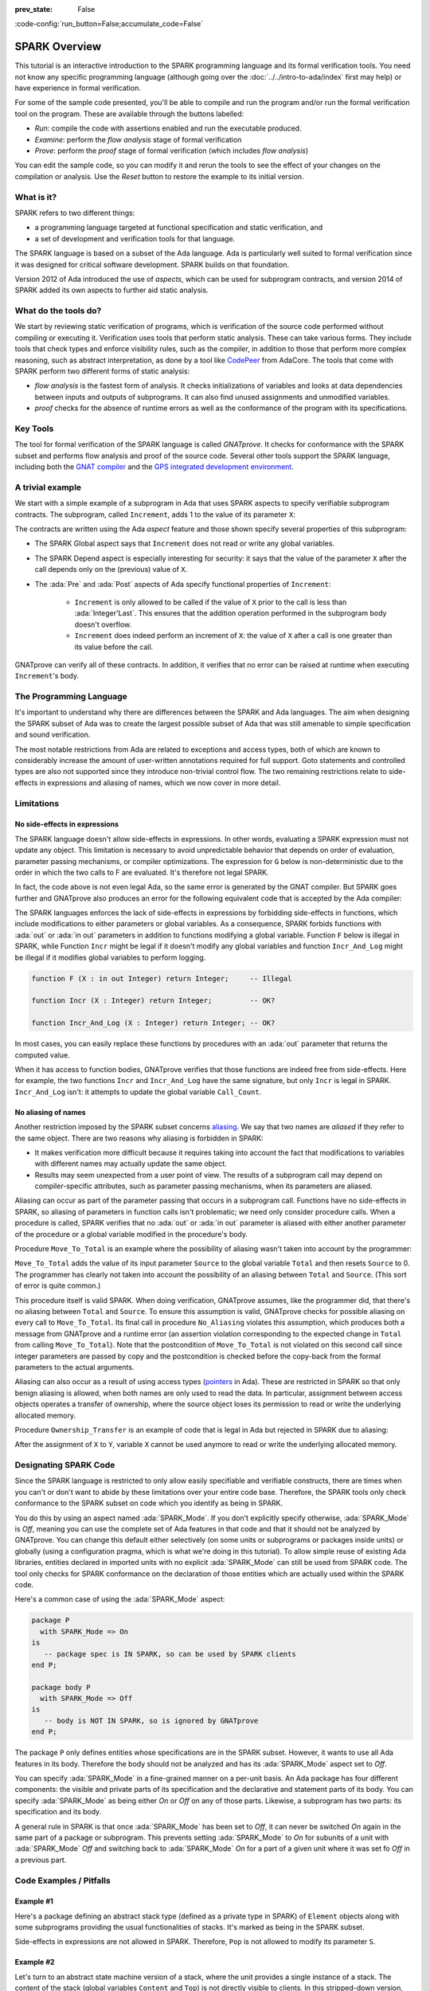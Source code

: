 :prev_state: False

:code-config:`run_button=False;accumulate_code=False`

.. _SPARK Overview:

SPARK Overview
=====================================================================

.. role:: ada(code)
   :language: ada

.. sectionauthor:: Yannick Moy

This tutorial is an interactive introduction to the SPARK programming
language and its formal verification tools. You need not know any specific
programming language (although going over the
:doc:`../../intro-to-ada/index` first may help) or have experience in
formal verification.

For some of the sample code presented, you'll be able to compile and run
the program and/or run the formal verification tool on the program. These
are available through the buttons labelled:

- `Run`: compile the code with assertions enabled and run the executable
  produced.
- `Examine`: perform the `flow analysis` stage of formal verification
- `Prove`: perform the `proof` stage of formal verification (which includes
  `flow analysis`)

You can edit the sample code, so you can modify it and rerun the tools
to see the effect of your changes on the compilation or analysis. Use
the `Reset` button to restore the example to its initial version.


What is it?
---------------------------------------------------------------------

SPARK refers to two different things:

- a programming language targeted at functional specification and static
  verification, and
- a set of development and verification tools for that language.

The SPARK language is based on a subset of the Ada language.  Ada is
particularly well suited to formal verification since it was designed
for critical software development. SPARK builds on that foundation.

.. image:: 01_spark_ada.png
   :align: center

Version 2012 of Ada introduced the use of `aspects`, which can be used
for subprogram contracts, and version 2014 of SPARK added its own
aspects to further aid static analysis.


What do the tools do?
---------------------------------------------------------------------

We start by reviewing static verification of programs, which is
verification of the source code performed without compiling or executing
it.  Verification uses tools that perform static analysis.  These can take
various forms. They include tools that check types and enforce visibility
rules, such as the compiler, in addition to those that perform more complex
reasoning, such as abstract interpretation, as done by a tool like
`CodePeer <https://www.adacore.com/codepeer>`_ from AdaCore. The tools that
come with SPARK perform two different forms of static analysis:

- `flow analysis` is the fastest form of analysis. It checks
  initializations of variables and looks at data dependencies between
  inputs and outputs of subprograms. It can also find unused assignments
  and unmodified variables.

- `proof` checks for the absence of runtime errors as well as the
  conformance of the program with its specifications.


Key Tools
---------------------------------------------------------------------

The tool for formal verification of the SPARK language is called
`GNATprove`. It checks for conformance with the SPARK subset and performs
flow analysis and proof of the source code. Several other tools support the
SPARK language, including both the `GNAT compiler
<https://www.adacore.com/gnatpro>`_ and the `GPS integrated development
environment <https://www.adacore.com/gnatpro/toolsuite/gps>`_.


A trivial example
---------------------------------------------------------------------

We start with a simple example of a subprogram in Ada that uses SPARK
aspects to specify verifiable subprogram contracts. The subprogram, called
``Increment``, adds 1 to the value of its parameter ``X``:

.. code:: ada prove_report_all_button

   procedure Increment
     (X : in out Integer)
   with
     Global  => null,
     Depends => (X => X),
     Pre     => X < Integer'Last,
     Post    => X = X'Old + 1;

   procedure Increment
     (X : in out Integer)
   is
   begin
     X := X + 1;
   end Increment;

The contracts are written using the Ada `aspect` feature and those shown
specify several properties of this subprogram:

- The SPARK Global aspect says that ``Increment`` does not read or write
  any global variables.

- The SPARK Depend aspect is especially interesting for security: it says
  that the value of the parameter ``X`` after the call depends only on the
  (previous) value of ``X``.

- The :ada:`Pre` and :ada:`Post` aspects of Ada specify functional
  properties of ``Increment``:

   - ``Increment`` is only allowed to be called if the value of ``X`` prior
     to the call is less than :ada:`Integer'Last`. This ensures that the
     addition operation performed in the subprogram body doesn't overflow.

   - ``Increment`` does indeed perform an increment of ``X``: the value of
     ``X`` after a call is one greater than its value before the call.

GNATprove can verify all of these contracts.  In addition, it verifies
that no error can be raised at runtime when executing ``Increment``'s
body.


The Programming Language
---------------------------------------------------------------------

It's important to understand why there are differences between the SPARK
and Ada languages. The aim when designing the SPARK subset of Ada was to
create the largest possible subset of Ada that was still amenable to simple
specification and sound verification.

The most notable restrictions from Ada are related to exceptions and access
types, both of which are known to considerably increase the amount of
user-written annotations required for full support. Goto statements and
controlled types are also not supported since they introduce non-trivial
control flow. The two remaining restrictions relate to side-effects in
expressions and aliasing of names, which we now cover in more detail.


Limitations
---------------------------------------------------------------------

No side-effects in expressions
~~~~~~~~~~~~~~~~~~~~~~~~~~~~~~~~~~~~~~~~~~~~~~~~~~~~~~~~~~~~~~~~~~

The SPARK language doesn't allow side-effects in expressions.  In other
words, evaluating a SPARK expression must not update any object. This
limitation is necessary to avoid unpredictable behavior that depends on
order of evaluation, parameter passing mechanisms, or compiler
optimizations. The expression for ``G`` below is non-deterministic due to
the order in which the two calls to F are evaluated.  It's therefore not
legal SPARK.

.. code:: ada prove_flow_button run_button
    :class: ada-expect-compile-error

    procedure Show_Illegal_Ada_Code is

       function F (X : in out Integer) return Integer is
          Tmp : constant Integer := X;
       begin
          X := X + 1;
          return Tmp;
       end F;

       G : Integer := 0;

    begin
       G := F (G) - F (G); -- ??
    end Show_Illegal_Ada_Code;

In fact, the code above is not even legal Ada, so the same error is
generated by the GNAT compiler. But SPARK goes further and GNATprove also
produces an error for the following equivalent code that is accepted by the
Ada compiler:

.. code:: ada prove_flow_button run_button

    procedure Show_Illegal_SPARK_Code is

       G : Integer := 0;

       function F return Integer is
          Tmp : constant Integer := G;
       begin
          G := G + 1;
          return Tmp;
       end F;

    begin
       G := F - F; -- ??
    end Show_Illegal_SPARK_Code;

The SPARK languages enforces the lack of side-effects in expressions by
forbidding side-effects in functions, which include modifications to either
parameters or global variables. As a consequence, SPARK forbids functions
with :ada:`out` or :ada:`in out` parameters in addition to functions
modifying a global variable. Function ``F`` below is illegal in
SPARK, while Function ``Incr`` might be legal if it doesn't modify any
global variables and function ``Incr_And_Log`` might be illegal if it
modifies global variables to perform logging.

.. code-block:: ada

    function F (X : in out Integer) return Integer;     -- Illegal

    function Incr (X : Integer) return Integer;         -- OK?

    function Incr_And_Log (X : Integer) return Integer; -- OK?

In most cases, you can easily replace these functions by procedures with an
:ada:`out` parameter that returns the computed value.

When it has access to function bodies, GNATprove verifies that those
functions are indeed free from side-effects. Here for example, the two
functions ``Incr`` and ``Incr_And_Log`` have the same signature, but only
``Incr`` is legal in SPARK. ``Incr_And_Log`` isn't: it attempts to update
the global variable ``Call_Count``.

.. code:: ada prove_flow_button

    package Side_Effects is

       function Incr (X : Integer) return Integer;         -- OK?

       function Incr_And_Log (X : Integer) return Integer; -- OK?

    end Side_Effects;

    package body Side_Effects is

       function Incr (X : Integer) return Integer
       is (X + 1); -- OK

       Call_Count : Natural := 0;

       function Incr_And_Log (X : Integer) return Integer is
       begin
          Call_Count := Call_Count + 1; -- Illegal
          return X + 1;
       end Incr_And_Log;

    end Side_Effects;

No aliasing of names
~~~~~~~~~~~~~~~~~~~~~~~~~~~~~~~~~~~~~~~~~~~~~~~~~~~~~~~~~~~~~~~~~~

Another restriction imposed by the SPARK subset concerns `aliasing
<https://en.wikipedia.org/wiki/Aliasing_(computing)>`_. We say that two
names are `aliased` if they refer to the same object. There are two reasons
why aliasing is forbidden in SPARK:

- It makes verification more difficult because it requires taking into
  account the fact that modifications to variables with different names may
  actually update the same object.

- Results may seem unexpected from a user point of view. The results of a
  subprogram call may depend on compiler-specific attributes, such as
  parameter passing mechanisms, when its parameters are aliased.

Aliasing can occur as part of the parameter
passing that occurs in a subprogram call. Functions have no side-effects in
SPARK, so aliasing of parameters in function calls isn't problematic; we
need only consider procedure calls. When a procedure is called, SPARK
verifies that no :ada:`out` or :ada:`in out` parameter is aliased with
either another parameter of the procedure or a global variable modified in
the procedure's body.

Procedure ``Move_To_Total`` is an example where the possibility of aliasing
wasn't taken into account by the programmer:

.. code:: ada run_button prove_flow_button
    :class: ada-run-expect-failure

    procedure No_Aliasing is

       Total : Natural := 0;

       procedure Move_To_Total (Source : in out Natural)
         with Post => Total = Total'Old + Source'Old and Source = 0
       is
       begin
          Total  := Total + Source;
          Source := 0;
       end Move_To_Total;

       X : Natural := 3;

    begin
       Move_To_Total (X);         -- OK
       pragma Assert (Total = 3); -- OK
       Move_To_Total (Total);     -- flow analysis error
       pragma Assert (Total = 6); -- runtime error
    end No_Aliasing;

``Move_To_Total`` adds the value of its input parameter ``Source`` to
the global variable ``Total`` and then resets ``Source`` to 0.  The
programmer has clearly not taken into account the possibility of an
aliasing between ``Total`` and ``Source``.  (This sort of error is
quite common.)

This procedure itself is valid SPARK. When doing verification,
GNATprove assumes, like the programmer did, that there's no aliasing
between ``Total`` and ``Source``. To ensure this assumption is valid,
GNATprove checks for possible aliasing on every call to
``Move_To_Total``.  Its final call in procedure ``No_Aliasing``
violates this assumption, which produces both a message from GNATprove
and a runtime error (an assertion violation corresponding to the
expected change in ``Total`` from calling ``Move_To_Total``). Note
that the postcondition of ``Move_To_Total`` is not violated on this
second call since integer parameters are passed by copy and the
postcondition is checked before the copy-back from the formal
parameters to the actual arguments.

Aliasing can also occur as a result of using access types (`pointers
<https://en.m.wikipedia.org/wiki/Pointer_(computer_programming)>`_ in Ada).
These are restricted in SPARK so that only benign aliasing is allowed, when
both names are only used to read the data. In particular, assignment between
access objects operates a transfer of ownership, where the source object loses
its permission to read or write the underlying allocated memory.

Procedure ``Ownership_Transfer`` is an example of code that is legal in Ada but
rejected in SPARK due to aliasing:

.. code:: ada run_button prove_flow_button

    procedure Ownership_Transfer is
       type Int_Ptr is access Integer;
       X   : Int_Ptr;
       Y   : Int_Ptr;
       Tmp : Integer;
    begin
       X := new Integer'(1);
       X.all := X.all + 1;
       Y := X;
       Y.all := Y.all + 1;
       X.all := X.all + 1;  --  illegal
       X.all := 1;          --  illegal
       Tmp   := X.all;      --  illegal
    end Ownership_Transfer;

After the assignment of ``X`` to ``Y``, variable ``X`` cannot be used anymore
to read or write the underlying allocated memory.

Designating SPARK Code
---------------------------------------------------------------------

Since the SPARK language is restricted to only allow easily specifiable and
verifiable constructs, there are times when you can't or don't want to
abide by these limitations over your entire code base. Therefore, the SPARK
tools only check conformance to the SPARK subset on code which you identify
as being in SPARK.

You do this by using an aspect named :ada:`SPARK_Mode`. If you don't
explicitly specify otherwise, :ada:`SPARK_Mode` is `Off`, meaning you can
use the complete set of Ada features in that code and that it should not be
analyzed by GNATprove. You can change this default either selectively (on
some units or subprograms or packages inside units) or globally (using a
configuration pragma, which is what we're doing in this tutorial). To allow
simple reuse of existing Ada libraries, entities declared in imported units
with no explicit :ada:`SPARK_Mode` can still be used from SPARK code. The
tool only checks for SPARK conformance on the declaration of those entities
which are actually used within the SPARK code.

Here's a common case of using the :ada:`SPARK_Mode` aspect:

.. code-block:: ada

    package P
      with SPARK_Mode => On
    is
       -- package spec is IN SPARK, so can be used by SPARK clients
    end P;

    package body P
      with SPARK_Mode => Off
    is
       -- body is NOT IN SPARK, so is ignored by GNATprove
    end P;

The package ``P`` only defines entities whose specifications are in the
SPARK subset. However, it wants to use all Ada features in its body.
Therefore the body should not be analyzed and has its :ada:`SPARK_Mode`
aspect set to `Off`.

You can specify :ada:`SPARK_Mode` in a fine-grained manner on a per-unit
basis.  An Ada package has four different components: the visible and
private parts of its specification and the declarative and statement parts
of its body.  You can specify :ada:`SPARK_Mode` as being either `On` or
`Off` on any of those parts. Likewise, a subprogram has two parts: its
specification and its body.

A general rule in SPARK is that once :ada:`SPARK_Mode` has been set to
`Off`, it can never be switched `On` again in the same part of a package or
subprogram. This prevents setting :ada:`SPARK_Mode` to `On` for subunits of
a unit with :ada:`SPARK_Mode` `Off` and switching back to :ada:`SPARK_Mode`
`On` for a part of a given unit where it was set fo `Off` in a previous
part.


Code Examples / Pitfalls
---------------------------------------------------------------------

Example #1
~~~~~~~~~~

Here's a package defining an abstract stack type (defined as a private type
in SPARK) of ``Element`` objects along with some subprograms providing the
usual functionalities of stacks. It's marked as being in the SPARK subset.

.. code:: ada prove_flow_button

    package Stack_Package
      with SPARK_Mode => On
    is
       type Element is new Natural;
       type Stack is private;

       function Empty return Stack;
       procedure Push (S : in out Stack; E : Element);
       function Pop (S : in out Stack) return Element;

    private
       type Stack is record
          Top : Integer;
          --  ...
       end record;

    end Stack_Package;

Side-effects in expressions are not allowed in SPARK. Therefore, ``Pop``
is not allowed to modify its parameter ``S``.


Example #2
~~~~~~~~~~

Let's turn to an abstract state machine version of a stack, where the unit
provides a single instance of a stack. The content of the stack (global
variables ``Content`` and ``Top``) is not directly visible to clients. In
this stripped-down version, only the function ``Pop`` is available to
clients. The package spec and body are marked as being in the SPARK subset.

.. code:: ada prove_flow_button

    package Global_Stack
      with SPARK_Mode => On
    is
       type Element is new Integer;

       function Pop return Element;

    end Global_Stack;

    package body Global_Stack
      with SPARK_Mode => On
    is
       Max : constant Natural := 100;
       type Element_Array is array (1 .. Max) of Element;

       Content : Element_Array;
       Top     : Natural;

       function Pop return Element is
          E : constant Element := Content (Top);
       begin
          Top := Top - 1;
          return E;
       end Pop;

    end Global_Stack;

As above, functions should be free from side-effects. Here, ``Pop`` updates
the global variable ``Top``, which is not allowed in SPARK.


Example #3
~~~~~~~~~~

We now consider two procedures: ``Permute`` and ``Swap``. ``Permute``
applies a circular permutation to the value of its three parameters.
``Swap`` then uses ``Permute`` to swap the value of ``X`` and ``Y``.

.. code:: ada run_button prove_flow_button
    :class: ada-expect-compile-error

    package P
      with SPARK_Mode => On
    is
       procedure Permute (X, Y, Z : in out Positive);
       procedure Swap (X, Y : in out Positive);
    end P;

    package body P
      with SPARK_Mode => On
    is
       procedure Permute (X, Y, Z : in out Positive) is
          Tmp : constant Positive := X;
       begin
          X := Y;
          Y := Z;
          Z := Tmp;
       end Permute;

       procedure Swap (X, Y : in out Positive) is
       begin
          Permute (X, Y, Y);
       end Swap;
    end P;

    with P; use P;

    procedure Test_Swap
      with SPARK_Mode => On
    is
       A : Integer := 1;
       B : Integer := 2;
    begin
       Swap (A, B);
    end Test_Swap;

Here, the values for parameters ``Y`` and ``Z`` are aliased in the call to
``Permute``, which is not allowed in SPARK. In fact, in this particular
case, this is even a violation of Ada rules so the same error is issued by
the Ada compiler.

In this example, we see the reason why aliasing is not allowed in SPARK:
since ``Y`` and ``Z`` are :ada:`Positive`, they are passed by copy and the
result of the call to ``Permute`` depends on the order in which they're
copied back after the call.


Example #4
~~~~~~~~~~

Here, the ``Swap`` procedure is used to swap the value of the two record
components of ``R``.

.. code:: ada prove_flow_button

    package P
      with SPARK_Mode => On
    is
       type Rec is record
          F1 : Positive;
          F2 : Positive;
       end record;

       procedure Swap_Fields (R : in out Rec);
       procedure Swap (X, Y : in out Positive);
    end P;

    package body P
      with SPARK_Mode => On
    is
       procedure Swap (X, Y : in out Positive) is
          Tmp : constant Positive := X;
       begin
          X := Y;
          Y := Tmp;
       end Swap;

       procedure Swap_Fields (R : in out Rec) is
       begin
          Swap (R.F1, R.F2);
       end Swap_Fields;

    end P;

This code is correct. The call to ``Swap`` is safe: two different
components of the same record can't refer to the same object.


Example #5
~~~~~~~~~~

Here's a slight modification of the previous example using an array instead
of a record: ``Swap_Indexes`` calls ``Swap`` on values stored in the array
``A``.

.. code:: ada prove_flow_button

    package P
      with SPARK_Mode => On
    is
       type P_Array is array (Natural range <>) of Positive;

       procedure Swap_Indexes (A : in out P_Array; I, J : Natural);
       procedure Swap (X, Y : in out Positive);
    end P;

    package body P
      with SPARK_Mode => On
    is
       procedure Swap (X, Y : in out Positive) is
          Tmp : constant Positive := X;
       begin
          X := Y;
          Y := Tmp;
       end Swap;

       procedure Swap_Indexes (A : in out P_Array; I, J : Natural) is
       begin
          Swap (A (I), A (J));
       end Swap_Indexes;

    end P;

GNATprove detects a possible case of aliasing. Unlike the previous example,
it has no way of knowing that the two elements ``A (I)`` and ``A (J)`` are
actually distinct when we call ``Swap``.  GNATprove issues a check message
here instead of an error, giving you the possibility of justifying the
message after review (meaning that you've verified manually that this
can't, in fact, occur).


Example #6
~~~~~~~~~~

We now consider a package declaring a type ``Dictionary``, an array
containing a word per letter. The procedure ``Store`` allows us to insert a
word at the correct index in a dictionary.

.. code:: ada prove_flow_button

    package P
      with SPARK_Mode => On
    is
       subtype Letter is Character range 'a' .. 'z';
       type String_Access is access all String;
       type Dictionary is array (Letter) of String_Access;

       procedure Store (D : in out Dictionary; W : String);
    end P;

    package body P
      with SPARK_Mode => On
    is
       procedure Store (D : in out Dictionary; W : String) is
          First_Letter : constant Letter := W (W'First);
       begin
          D (First_Letter) := new String'(W);
       end Store;
    end P;

This code is not correct: general access types are not part of the SPARK
subset. Not that we could use here a pool-specific access type for
``String_Access`` by removing the keyword ``all`` in its definition. In the
case where it's necessary to keep a general access type (for example to be able
to store pointers to variables on the stack), another solution here is to use
:ada:`SPARK_Mode` to separate the definition of ``String_Access`` from the rest
of the code in a fine grained manner.


Example #7
~~~~~~~~~~

Here's a new version of the previous example, which we've modified to hide the
general access type inside the private part of package ``P``, using ``pragma
SPARK_Mode (Off)`` at the start of the private part.

.. code:: ada prove_flow_button

    package P
      with SPARK_Mode => On
    is
       subtype Letter is Character range 'a' .. 'z';
       type String_Access is private;
       type Dictionary is array (Letter) of String_Access;

       function New_String_Access (W : String) return String_Access;

       procedure Store (D : in out Dictionary; W : String);

    private
       pragma SPARK_Mode (Off);

       type String_Access is access all String;

       function New_String_Access (W : String) return String_Access is
         (new String'(W));
    end P;

Since the general access type is defined and used inside of a part of the code
ignored by GNATprove, this code is correct.


Example #8
~~~~~~~~~~

Let's put together the new spec for package ``P`` with the body of ``P`` seen
previously.

.. code:: ada prove_flow_button
    :class: ada-expect-compile-error

    package P
      with SPARK_Mode => On
    is
       subtype Letter is Character range 'a' .. 'z';
       type String_Access is private;
       type Dictionary is array (Letter) of String_Access;

       function New_String_Access (W : String) return String_Access;

       procedure Store (D : in out Dictionary; W : String);

    private
       pragma SPARK_Mode (Off);

       type String_Access is access all String;

       function New_String_Access (W : String) return String_Access is
         (new String'(W));
    end P;

    package body P
      with SPARK_Mode => On
    is
       procedure Store (D : in out Dictionary; W : String) is
          First_Letter : constant Letter := W (W'First);
       begin
          D (First_Letter) := New_String_Access (W);
       end Store;
    end P;

The body of ``Store`` doesn't actually use any construct that's not in the
SPARK subset, but we nevertheless can't set :ada:`SPARK_Mode` to ``On`` for
``P``'s body because it has visibility to ``P``'s private part, which is
not in SPARK, even if we don't use it.


Example #9
~~~~~~~~~~

Next, we moved the declaration and the body of the procedure ``Store`` to
another package named ``Q``.

.. code:: ada prove_flow_button

    package P
      with SPARK_Mode => On
    is
       subtype Letter is Character range 'a' .. 'z';
       type String_Access is private;
       type Dictionary is array (Letter) of String_Access;

       function New_String_Access (W : String) return String_Access;

    private
       pragma SPARK_Mode (Off);

       type String_Access is access all String;

       function New_String_Access (W : String) return String_Access is
         (new String'(W));
    end P;

    with P; use P;
    package Q
      with SPARK_Mode => On
    is
       procedure Store (D : in out Dictionary; W : String);
    end Q;

    package body Q
      with SPARK_Mode => On
    is
       procedure Store (D : in out Dictionary; W : String)  is
          First_Letter : constant Letter := W (W'First);
       begin
          D (First_Letter) := New_String_Access (W);
       end Store;
    end Q;

And now everything is fine: we've managed to retain the use of the access
type while having most of our code in the SPARK subset so GNATprove is able
to analyze it.


Example #10
~~~~~~~~~~~

Our final example is a package with two functions to search for the value 0
inside an array ``A``. The first raises an exception if 0 isn't found in
``A`` while the other simply returns 0 in that case.

.. code:: ada prove_button

    package P
      with SPARK_Mode => On
    is
       type N_Array is array (Positive range <>) of Natural;
       Not_Found : exception;

       function Search_Zero_P (A : N_Array) return Positive;

       function Search_Zero_N (A : N_Array) return Natural;
    end P;

    package body P
      with SPARK_Mode => On
    is
       function Search_Zero_P (A : N_Array) return Positive is
       begin
          for I in A'Range loop
             if A (I) = 0 then
                return I;
             end if;
          end loop;
          raise Not_Found;
       end Search_Zero_P;

       function Search_Zero_N (A : N_Array) return Natural
         with SPARK_Mode => Off is
       begin
          return Search_Zero_P (A);
       exception
          when Not_Found => return 0;
       end Search_Zero_N;
    end P;

This code is perfectly correct, despite the use of exception handling,
because we've carefully isolated this non-SPARK feature in a function body
marked with a ``SPARK_Mode`` of ``Off`` so it's ignored by GNATprove.
However, GNATprove tries to show that ``Not_Found`` is never raised in
``Search_Zero_P``, producing a message about a possible exception being
raised.  Looking at ``Search_Zero_N``, it's indeed likely that an exception
is meant to be raised in some cases, which means you need to verify that
``Not_Found`` is only raised when appropriate using other methods such as
peer review or testing.
